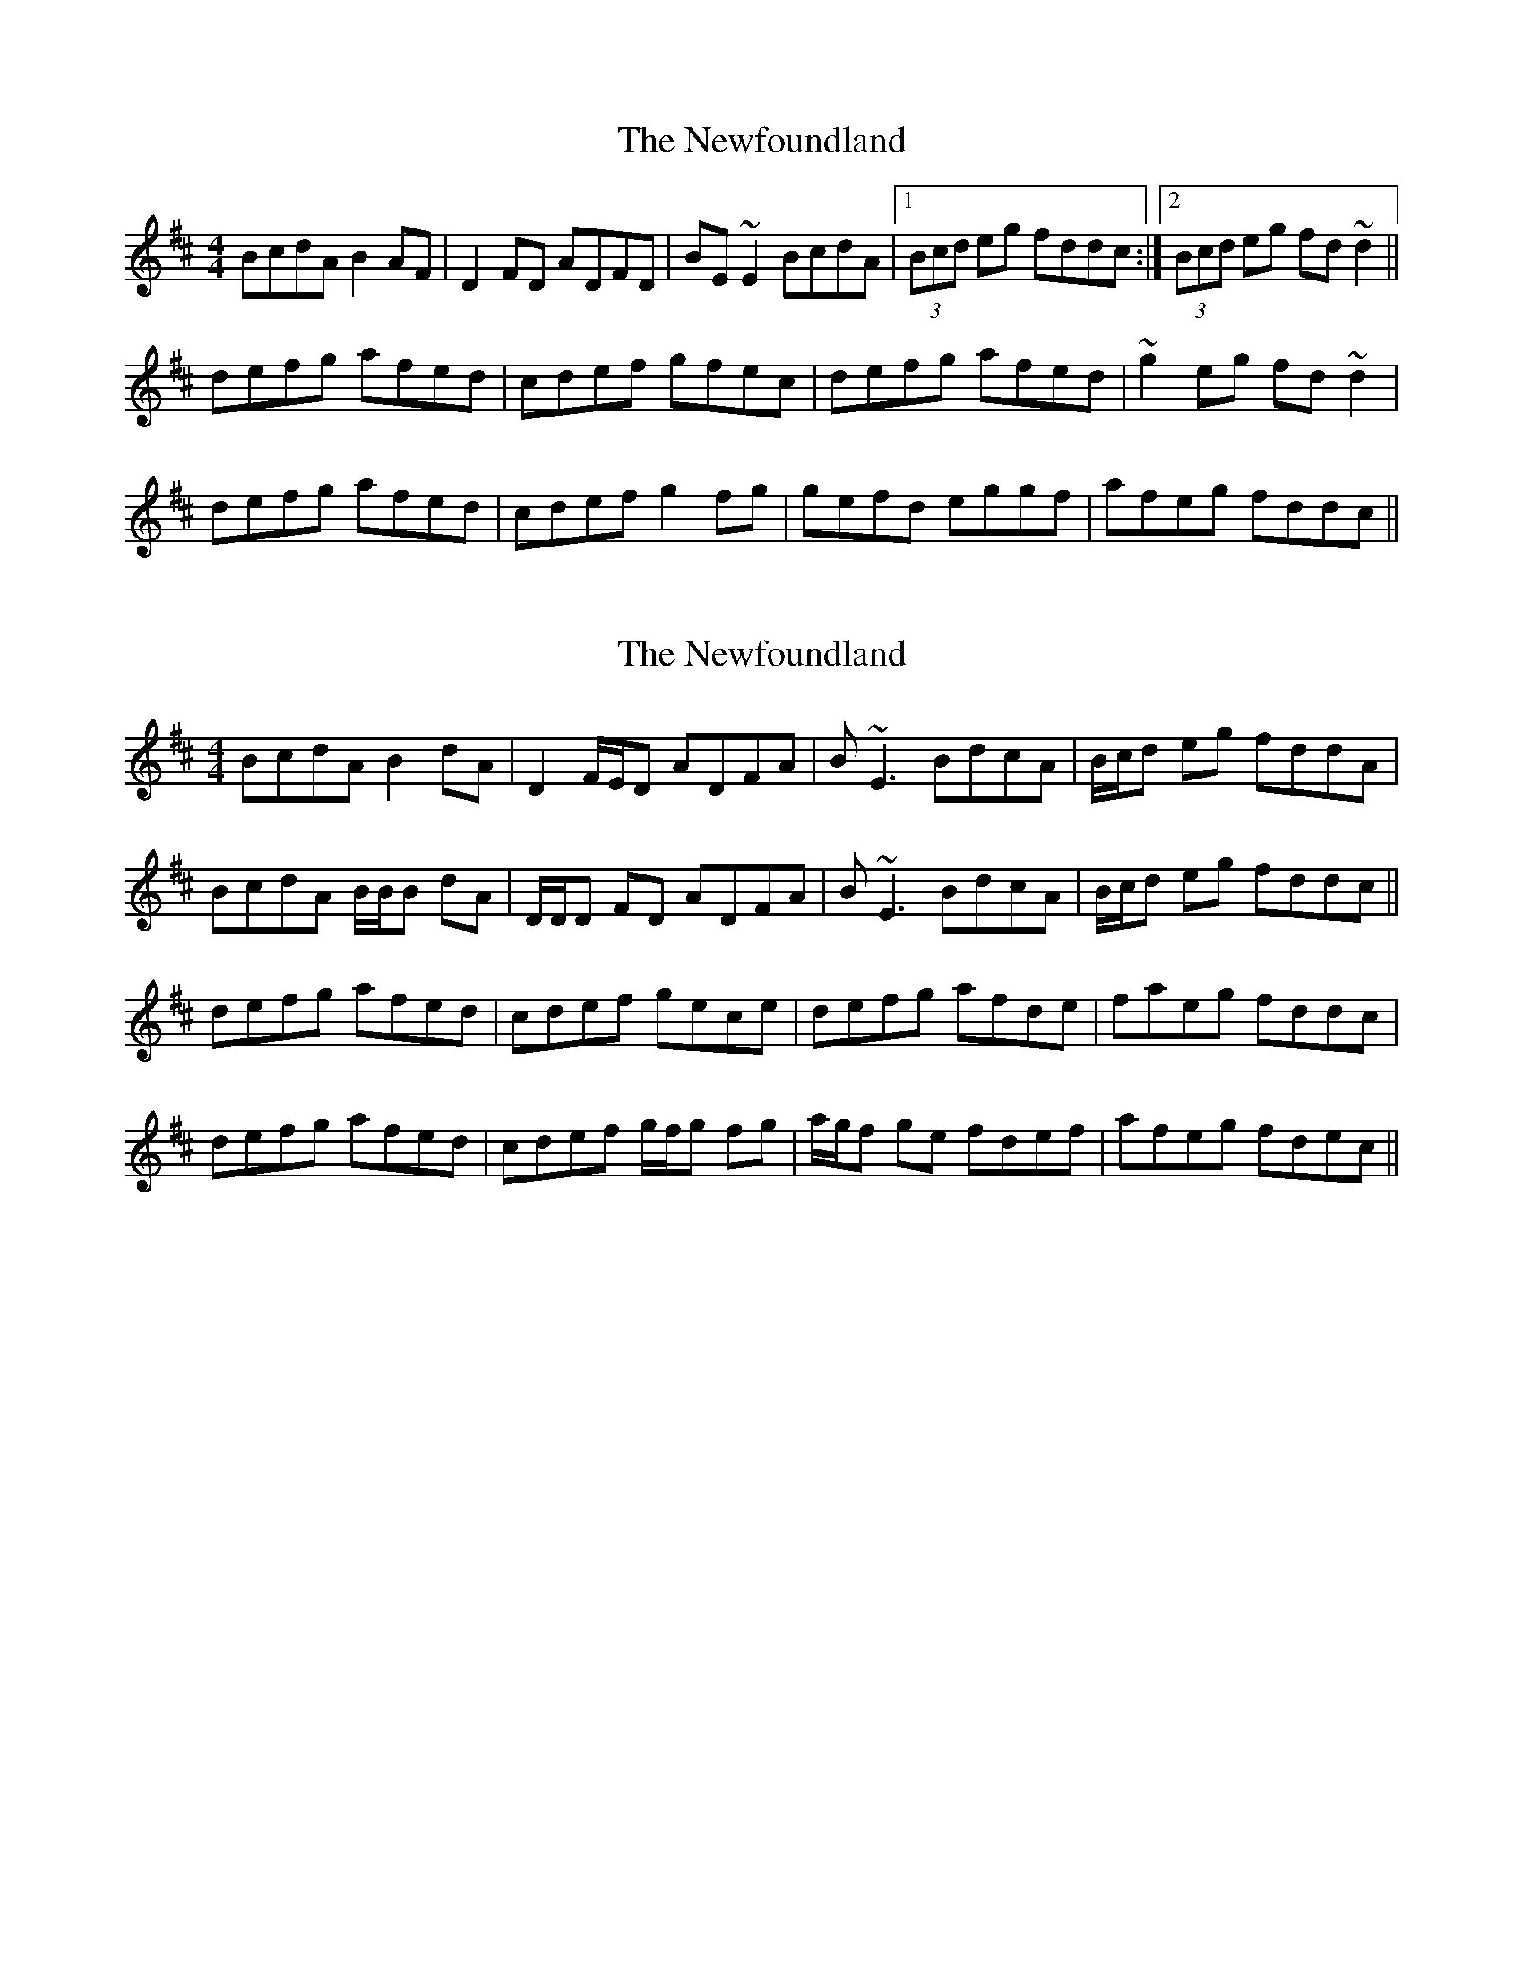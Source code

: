 X: 1
T: Newfoundland, The
Z: jdave
S: https://thesession.org/tunes/3193#setting3193
R: reel
M: 4/4
L: 1/8
K: Dmaj
BcdA B2AF|D2FD ADFD|BE~E2 BcdA|1(3Bcd eg fddc:|2(3Bcd eg fd~d2||
defg afed|cdef gfec|defg afed|~g2eg fd~d2|
defg afed|cdef g2fg|gefd eggf|afeg fddc||
X: 2
T: Newfoundland, The
Z: Will Harmon
S: https://thesession.org/tunes/3193#setting16274
R: reel
M: 4/4
L: 1/8
K: Dmaj
BcdA B2 dA|D2 F/E/D ADFA|B~E3 BdcA|B/c/d eg fddA|BcdA B/B/B dA|D/D/D FD ADFA|B~E3 BdcA|B/c/d eg fddc||defg afed|cdef gece|defg afde|faeg fddc|defg afed|cdef g/f/g fg|a/g/f ge fdef|afeg fdec||
